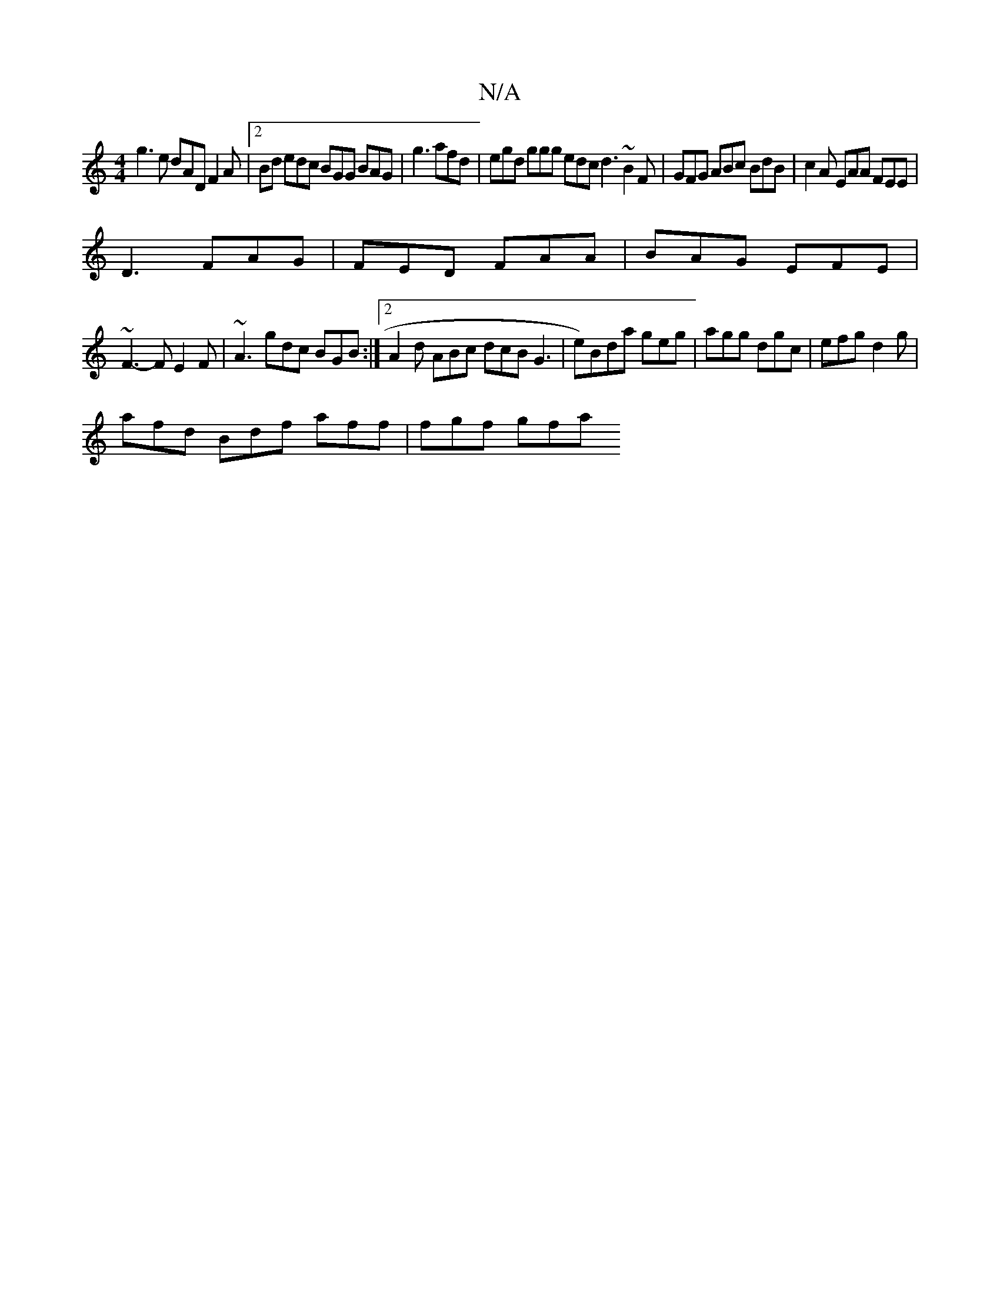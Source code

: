 X:1
T:N/A
M:4/4
R:N/A
K:Cmajor
g3 e dAD F2A|2Bd edc BGG BAG|g3 afd|egd ggg edc d3 ~B2F|GFG ABc BdB|c2A EAA FEE|
D3 FAG|FED FAA|BAG EFE|
~F3- FE2F | ~A3 gdc BGB:|2 A2d ABc dcB G3|e)Bda geg | agg dgc | efg d2g |
afd Bdf aff | fgf gfa
